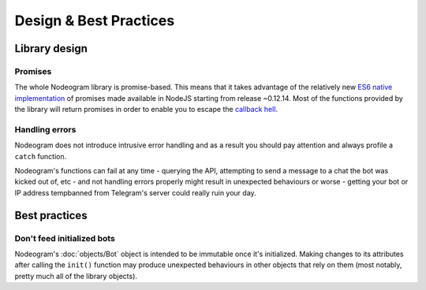 Design & Best Practices
=======================

==============
Library design
==============

********
Promises
********

The whole Nodeogram library is promise-based. This means that it takes advantage of the relatively new
`ES6 native implementation <https://developer.mozilla.org/it/docs/Web/JavaScript/Reference/Global_Objects/Promise>`_ of
promises made available in NodeJS starting from release ~0.12.14. Most of the functions provided by the library will
return promises in order to enable you to escape the `callback hell <http://callbackhell.com/>`_.

***************
Handling errors
***************

Nodeogram does not introduce intrusive error handling and as a result you should pay attention and always profile a
``catch`` function.

Nodeogram's functions can fail at any time - querying the API, attempting to send a message to a chat the
bot was kicked out of, etc - and not handling errors properly might result in unexpected behaviours or worse - getting
your bot or IP address tempbanned from Telegram's server could really ruin your day.

==============
Best practices
==============

***************************
Don't feed initialized bots
***************************

Nodeogram's :doc:`objects/Bot` object is intended to be immutable once it's initialized. Making changes to its attributes after
calling the ``init()`` function may produce unexpected behaviours in other objects that rely on them (most notably,
pretty much all of the library objects).